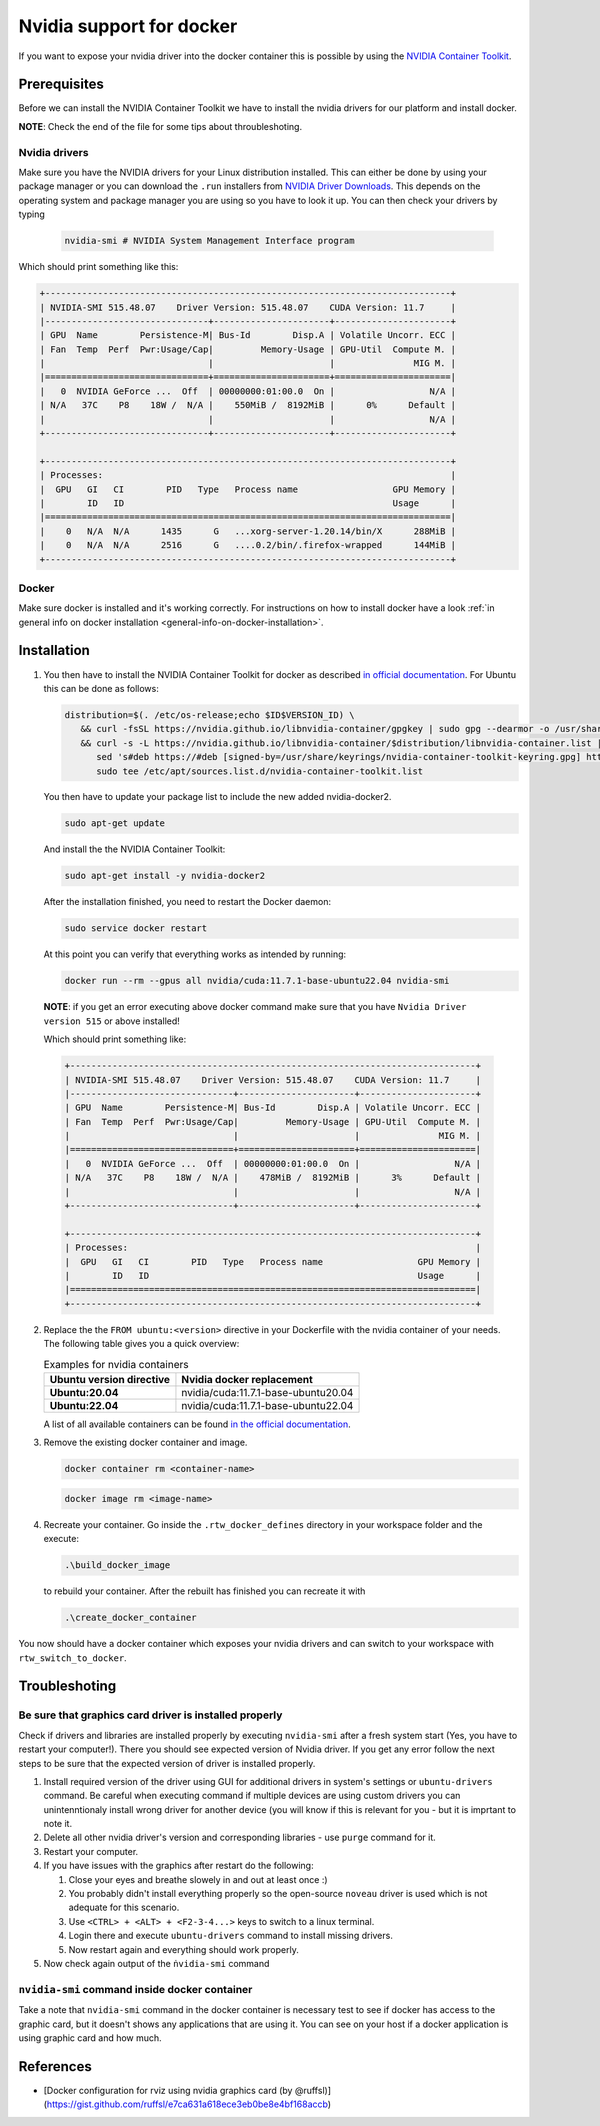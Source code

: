 ======================================
Nvidia support for docker
======================================
.. _docker-nvidia-support-how-to:

If you want to expose your nvidia driver into the docker container this is possible by using the `NVIDIA Container Toolkit <https://docs.nvidia.com/datacenter/cloud-native/container-toolkit/overview.html>`_.

Prerequisites
""""""""""""""
Before we can install the NVIDIA Container Toolkit we have to install the nvidia drivers for our platform and install docker.

**NOTE**: Check the end of the file for some tips about throubleshoting.

Nvidia drivers
----------------
Make sure you have the NVIDIA drivers for your Linux distribution installed. This can either be done by using your package manager or you can download the ``.run`` installers from `NVIDIA Driver Downloads <https://www.nvidia.com/Download/index.aspx?lang=en-us>`_.
This depends on the operating system and package manager you are using so you have to look it up.
You can then check your drivers by typing

  .. code-block:: bash

     nvidia-smi # NVIDIA System Management Interface program


Which should print something like this:

.. code-block:: text

  +-----------------------------------------------------------------------------+
  | NVIDIA-SMI 515.48.07    Driver Version: 515.48.07    CUDA Version: 11.7     |
  |-------------------------------+----------------------+----------------------+
  | GPU  Name        Persistence-M| Bus-Id        Disp.A | Volatile Uncorr. ECC |
  | Fan  Temp  Perf  Pwr:Usage/Cap|         Memory-Usage | GPU-Util  Compute M. |
  |                               |                      |               MIG M. |
  |===============================+======================+======================|
  |   0  NVIDIA GeForce ...  Off  | 00000000:01:00.0  On |                  N/A |
  | N/A   37C    P8    18W /  N/A |    550MiB /  8192MiB |      0%      Default |
  |                               |                      |                  N/A |
  +-------------------------------+----------------------+----------------------+

  +-----------------------------------------------------------------------------+
  | Processes:                                                                  |
  |  GPU   GI   CI        PID   Type   Process name                  GPU Memory |
  |        ID   ID                                                   Usage      |
  |=============================================================================|
  |    0   N/A  N/A      1435      G   ...xorg-server-1.20.14/bin/X      288MiB |
  |    0   N/A  N/A      2516      G   ....0.2/bin/.firefox-wrapped      144MiB |
  +-----------------------------------------------------------------------------+

Docker
----------------
.. _docker-nvidia-support-prerequisites_docker:

Make sure docker is installed and it's working correctly. For instructions on how to install docker have a look :ref:`in general info on docker installation <general-info-on-docker-installation>`.

Installation
""""""""""""""""
1. You then have to install the NVIDIA Container Toolkit for docker as described `in official documentation <https://docs.nvidia.com/datacenter/cloud-native/container-toolkit/install-guide.html#docker>`_.
   For Ubuntu this can be done as follows:

   .. code-block:: bash

      distribution=$(. /etc/os-release;echo $ID$VERSION_ID) \
         && curl -fsSL https://nvidia.github.io/libnvidia-container/gpgkey | sudo gpg --dearmor -o /usr/share/keyrings/nvidia-container-toolkit-keyring.gpg \
         && curl -s -L https://nvidia.github.io/libnvidia-container/$distribution/libnvidia-container.list | \
            sed 's#deb https://#deb [signed-by=/usr/share/keyrings/nvidia-container-toolkit-keyring.gpg] https://#g' | \
            sudo tee /etc/apt/sources.list.d/nvidia-container-toolkit.list

   You then have to update your package list to include the new added nvidia-docker2.

   .. code-block:: bash

      sudo apt-get update

   And install the the NVIDIA Container Toolkit:

   .. code-block:: bash

      sudo apt-get install -y nvidia-docker2

   After the installation finished, you need to restart the Docker daemon:

   .. code-block:: bash

      sudo service docker restart

   At this point you can verify that everything works as intended by running:

   .. code-block:: bash

      docker run --rm --gpus all nvidia/cuda:11.7.1-base-ubuntu22.04 nvidia-smi

  **NOTE**: if you get an error executing above docker command make sure that you have ``Nvidia Driver version 515`` or above installed!

  Which should print something like:

  .. code-block:: text

    +-----------------------------------------------------------------------------+
    | NVIDIA-SMI 515.48.07    Driver Version: 515.48.07    CUDA Version: 11.7     |
    |-------------------------------+----------------------+----------------------+
    | GPU  Name        Persistence-M| Bus-Id        Disp.A | Volatile Uncorr. ECC |
    | Fan  Temp  Perf  Pwr:Usage/Cap|         Memory-Usage | GPU-Util  Compute M. |
    |                               |                      |               MIG M. |
    |===============================+======================+======================|
    |   0  NVIDIA GeForce ...  Off  | 00000000:01:00.0  On |                  N/A |
    | N/A   37C    P8    18W /  N/A |    478MiB /  8192MiB |      3%      Default |
    |                               |                      |                  N/A |
    +-------------------------------+----------------------+----------------------+

    +-----------------------------------------------------------------------------+
    | Processes:                                                                  |
    |  GPU   GI   CI        PID   Type   Process name                  GPU Memory |
    |        ID   ID                                                   Usage      |
    |=============================================================================|
    +-----------------------------------------------------------------------------+

2. Replace the the ``FROM ubuntu:<version>`` directive in your Dockerfile with the nvidia container of your needs. The following table gives you a quick overview:

   .. list-table:: Examples for nvidia containers
      :widths: auto
      :header-rows: 1
      :stub-columns: 1

      * - Ubuntu version directive
        - Nvidia docker replacement
      * - Ubuntu:20.04
        - nvidia/cuda:11.7.1-base-ubuntu20.04
      * - Ubuntu:22.04
        - nvidia/cuda:11.7.1-base-ubuntu22.04

   A list of all available containers can be found `in the official documentation <https://hub.docker.com/r/nvidia/cuda>`_.

3. Remove the existing docker container and image.

   .. code-block:: bash

      docker container rm <container-name>

   .. code-block:: bash

      docker image rm <image-name>

4. Recreate your container.
   Go inside the ``.rtw_docker_defines`` directory in your workspace folder and the execute:

   .. code-block:: bash

      .\build_docker_image

   to rebuild your container. After the rebuilt has finished you can recreate it with

   .. code-block:: bash

      .\create_docker_container


You now should have a docker container which exposes your nvidia drivers and can switch to your workspace with ``rtw_switch_to_docker``.

Troubleshoting
""""""""""""""

Be sure that graphics card driver is installed properly
--------------------------------------------------------
Check if drivers and libraries are installed properly by executing ``nvidia-smi`` after a fresh system start (Yes, you have to restart your computer!).
There you should see expected version of Nvidia driver.
If you get any error follow the next steps to be sure that the expected version of driver is installed properly.

1. Install required version of the driver using GUI for additional drivers in system's settings or ``ubuntu-drivers`` command.
   Be careful when executing command if multiple devices are using custom drivers you can unintenntionaly install wrong driver for another device (you will know if this is relevant for you - but it is imprtant to note it.
2. Delete all other nvidia driver's version and corresponding libraries - use ``purge`` command for it.
3. Restart your computer.
4. If you have issues with the graphics after restart do the following:

   1. Close your eyes and breathe slowely in and out at least once :)
   2. You probably didn't install everything properly so the open-source ``noveau`` driver is used which is not adequate for this scenario.
   3. Use ``<CTRL> + <ALT> + <F2-3-4...>`` keys to switch to a linux terminal.
   4. Login there and execute ``ubuntu-drivers`` command to install missing drivers.
   5. Now restart again and everything should work properly.

5. Now check again output of the ``ṅvidia-smi`` command


``nvidia-smi`` command inside docker container
-----------------------------------------------
Take a note that ``nvidia-smi`` command in the docker container is necessary test to see if docker has access to the graphic card, but it doesn't shows any applications that are using it.
You can see on your host if a docker application is using graphic card and how much.


References
"""""""""""

- [Docker configuration for rviz using nvidia graphics card (by @ruffsl)](https://gist.github.com/ruffsl/e7ca631a618ece3eb0be8e4bf168accb)
